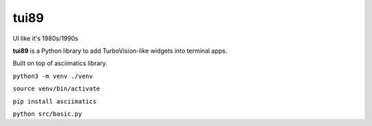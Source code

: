 =====
tui89
=====
UI like it's 1980s/1990s

**tui89** is a Python library to add TurboVision-like widgets into
terminal apps.

Built on top of asciimatics library.

``python3 -m venv ./venv``

``source venv/bin/activate``

``pip install asciimatics``

``python src/basic.py``
